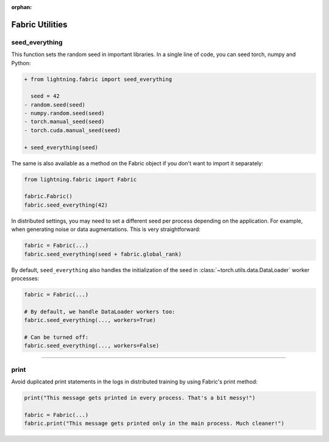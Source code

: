 :orphan:

################
Fabric Utilities
################


seed_everything
===============

This function sets the random seed in important libraries.
In a single line of code, you can seed torch, numpy and Python:

.. code-block:: diff

    + from lightning.fabric import seed_everything

      seed = 42
    - random.seed(seed)
    - numpy.random.seed(seed)
    - torch.manual_seed(seed)
    - torch.cuda.manual_seed(seed)

    + seed_everything(seed)

The same is also available as a method on the Fabric object if you don't want to import it separately:

.. code-block:: python

    from lightning.fabric import Fabric

    fabric.Fabric()
    fabric.seed_everything(42)


In distributed settings, you may need to set a different seed per process depending on the application.
For example, when generating noise or data augmentations. This is very straightforward:

.. code-block:: python

    fabric = Fabric(...)
    fabric.seed_everything(seed + fabric.global_rank)


By default, ``seed_everything`` also handles the initialization of the seed in :class:`~torch.utils.data.DataLoader` worker processes:

.. code-block:: python

    fabric = Fabric(...)

    # By default, we handle DataLoader workers too:
    fabric.seed_everything(..., workers=True)

    # Can be turned off:
    fabric.seed_everything(..., workers=False)


----------


print
=====

Avoid duplicated print statements in the logs in distributed training by using Fabric's print method:

.. code-block:: python

    print("This message gets printed in every process. That's a bit messy!")

    fabric = Fabric(...)
    fabric.print("This message gets printed only in the main process. Much cleaner!")
